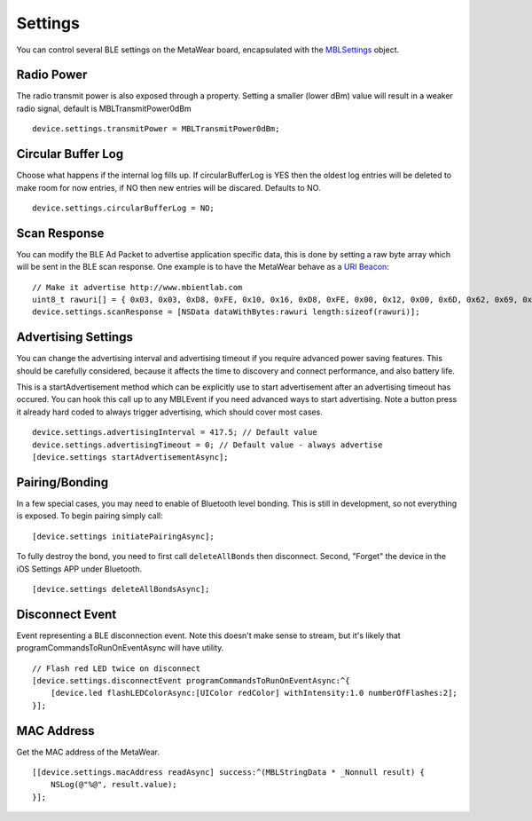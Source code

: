 .. highlight:: Objective-C

Settings
========

You can control several BLE settings on the MetaWear board, encapsulated with the `MBLSettings <http://mbientlab.com/docs/metawear/ios/latest/Classes/MBLSettings.html>`_ object.

Radio Power
-----------

The radio transmit power is also exposed through a property.  Setting a smaller (lower dBm) value will result in a weaker radio signal, default is MBLTransmitPower0dBm

::

    device.settings.transmitPower = MBLTransmitPower0dBm;

Circular Buffer Log
-------------------

Choose what happens if the internal log fills up.  If circularBufferLog is YES then the oldest log entries will be deleted to make room for now entries, if NO then new entries will be discared.  Defaults to NO.

::

    device.settings.circularBufferLog = NO;

Scan Response
-------------

You can modify the BLE Ad Packet to advertise application specific data, this is done by setting a raw byte array which will be sent in the BLE scan response.  One example is to have the MetaWear behave as a `URI Beacon <http://uribeacon.org>`_:

::

    // Make it advertise http://www.mbientlab.com
    uint8_t rawuri[] = { 0x03, 0x03, 0xD8, 0xFE, 0x10, 0x16, 0xD8, 0xFE, 0x00, 0x12, 0x00, 0x6D, 0x62, 0x69, 0x65, 0x6E, 0x74, 0x6C, 0x61, 0x62, 0x00 };
    device.settings.scanResponse = [NSData dataWithBytes:rawuri length:sizeof(rawuri)];

Advertising Settings
--------------------

You can change the advertising interval and advertising timeout if you require advanced power saving features.  This should be carefully considered, because it affects the time to discovery and connect performance, and also battery life.

This is a startAdvertisement method which can be explicitly use to start advertisement after an advertising timeout has occured.  You can hook this call up to any MBLEvent if you need advanced ways to start advertising.  Note a button press it already hard coded to always trigger advertising, which should cover most cases.

::

    device.settings.advertisingInterval = 417.5; // Default value
    device.settings.advertisingTimeout = 0; // Default value - always advertise
    [device.settings startAdvertisementAsync];

Pairing/Bonding
---------------

In a few special cases, you may need to enable of Bluetooth level bonding. This is still in development, so not everything is exposed. To begin pairing simply call: ::

    [device.settings initiatePairingAsync];

To fully destroy the bond, you need to first call ``deleteAllBonds`` then disconnect.  Second, "Forget" the device in the iOS Settings APP under Bluetooth. ::

    [device.settings deleteAllBondsAsync];

Disconnect Event
----------------

Event representing a BLE disconnection event.  Note this doesn't make sense to stream, but it's likely that programCommandsToRunOnEventAsync will have utility.

::

    // Flash red LED twice on disconnect
    [device.settings.disconnectEvent programCommandsToRunOnEventAsync:^{
        [device.led flashLEDColorAsync:[UIColor redColor] withIntensity:1.0 numberOfFlashes:2];
    }];

MAC Address
-----------

Get the MAC address of the MetaWear.

::

    [[device.settings.macAddress readAsync] success:^(MBLStringData * _Nonnull result) {
        NSLog(@"%@", result.value);
    }];


